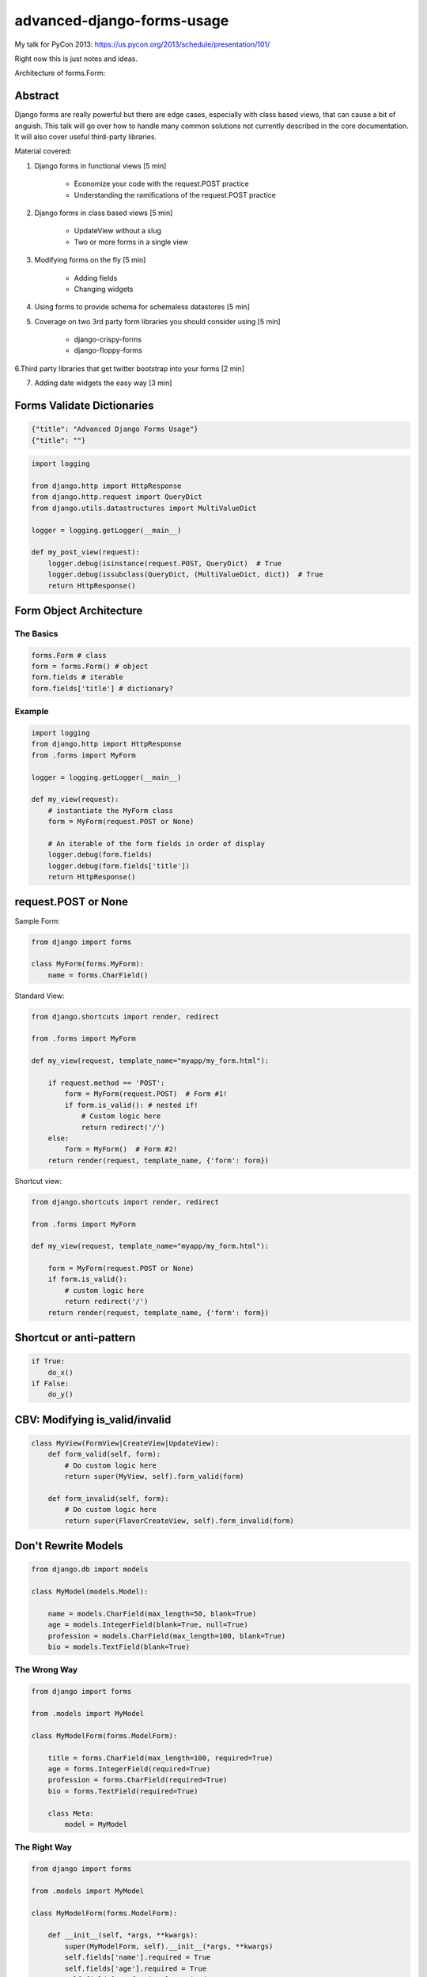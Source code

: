===========================
advanced-django-forms-usage
===========================

My talk for PyCon 2013: https://us.pycon.org/2013/schedule/presentation/101/

Right now this is just notes and ideas. 

Architecture of forms.Form:


    
Abstract
========

Django forms are really powerful but there are edge cases, especially with class based views, that can cause a bit of anguish. This talk will go over how to handle many common solutions not currently described in the core documentation. It will also cover useful third-party libraries.

Material covered::

1. Django forms in functional views [5 min]

    * Economize your code with the request.POST practice
    
    * Understanding the ramifications of the request.POST practice
    
2. Django forms in class based views [5 min]

    * UpdateView without a slug
    * Two or more forms in a single view

3. Modifying forms on the fly [5 min]

    * Adding fields
    * Changing widgets
    
4. Using forms to provide schema for schemaless datastores [5 min]

5. Coverage on two 3rd party form libraries you should consider using [5 min]

    * django-crispy-forms
    * django-floppy-forms
    
6.Third party libraries that get twitter bootstrap into your forms [2 min]

7. Adding date widgets the easy way [3 min]


Forms Validate Dictionaries
===========================

.. code-block:: python

    {"title": "Advanced Django Forms Usage"}
    {"title": ""}


.. code-block:: python

    import logging
    
    from django.http import HttpResponse
    from django.http.request import QueryDict
    from django.utils.datastructures import MultiValueDict
    
    logger = logging.getLogger(__main__)
    
    def my_post_view(request):
        logger.debug(isinstance(request.POST, QueryDict)  # True
        logger.debug(issubclass(QueryDict, (MultiValueDict, dict))  # True
        return HttpResponse()
        
Form Object Architecture
=========================

The Basics
------------

.. code-block:: python

    forms.Form # class
    form = forms.Form() # object
    form.fields # iterable
    form.fields['title'] # dictionary?

Example
----------

.. code-block:: python

    import logging
    from django.http import HttpResponse
    from .forms import MyForm

    logger = logging.getLogger(__main__)

    def my_view(request):
        # instantiate the MyForm class
        form = MyForm(request.POST or None)  
        
        # An iterable of the form fields in order of display
        logger.debug(form.fields)
        logger.debug(form.fields['title'])
        return HttpResponse()

request.POST or None
=====================

Sample Form:

.. code-block:: python

    from django import forms

    class MyForm(forms.MyForm):
        name = forms.CharField()
        

Standard View:

.. code-block:: python

    from django.shortcuts import render, redirect
    
    from .forms import MyForm
    
    def my_view(request, template_name="myapp/my_form.html"):
    
        if request.method == 'POST':
            form = MyForm(request.POST)  # Form #1!
            if form.is_valid(): # nested if!
                # Custom logic here
                return redirect('/')
        else:
            form = MyForm()  # Form #2!
        return render(request, template_name, {'form': form})

Shortcut view:

.. code-block:: python

    from django.shortcuts import render, redirect

    from .forms import MyForm
    
    def my_view(request, template_name="myapp/my_form.html"):
    
        form = MyForm(request.POST or None)
        if form.is_valid():
            # custom logic here
            return redirect('/')
        return render(request, template_name, {'form': form})

Shortcut or anti-pattern
========================

.. code-block:: python

    if True:
        do_x()
    if False:
        do_y()
        
CBV: Modifying is_valid/invalid
=================================

.. code-block:: python

    class MyView(FormView|CreateView|UpdateView):
        def form_valid(self, form):
            # Do custom logic here
            return super(MyView, self).form_valid(form)
        
        def form_invalid(self, form):
            # Do custom logic here
            return super(FlavorCreateView, self).form_invalid(form)

Don't Rewrite Models
======================

.. code-block:: python

    from django.db import models
    
    class MyModel(models.Model):
    
        name = models.CharField(max_length=50, blank=True)
        age = models.IntegerField(blank=True, null=True)
        profession = models.CharField(max_length=100, blank=True)
        bio = models.TextField(blank=True)

The Wrong Way
--------------

.. code-block:: python

    from django import forms
    
    from .models import MyModel
    
    class MyModelForm(forms.ModelForm):
    
        title = forms.CharField(max_length=100, required=True)
        age = forms.IntegerField(required=True)
        profession = forms.CharField(required=True)
        bio = forms.TextField(required=True)

        class Meta:
            model = MyModel

The Right Way
--------------

.. code-block:: python

    from django import forms
    
    from .models import MyModel

    class MyModelForm(forms.ModelForm):
        
        def __init__(self, *args, **kwargs):
            super(MyModelForm, self).__init__(*args, **kwargs)
            self.fields['name'].required = True
            self.fields['age'].required = True
            self.fields['profession'].required = True
            self.fields['profession'].help_text = "Hello, PyCon!"

        class Meta:
            model = MyModel


NoSQL Form Example
--------------------

.. code-block:: python

    from django import forms
    
    import nosql  # Use the nosql library of your choice
    
    class NoSqlBaseFormMixin(object):

        def save(self, commit=True):
            if form.errors:
                raise ValueError("No form save because of invalid data")
            if commit:
                if 'pk' in self.cleaned_data.pk: 
                    # add data
                    instance = NoSqlLib.update(
                        **self.cleaned_data
                    )
                else:
                    # update data
                    instance = nosql.insert(
                        **self.cleaned_data
                    )
                return instance
            return self.cleaned_data
            
.. code-block:: python

    from django import forms
    
    from nosqlforms import NoSqlBaseFormMixin
    
    class NoSqlForm(NoSqlBaseFormMixin, forms.Form):
    
        title = forms.CharField(max_length=100, required=True)
        age = forms.IntegerField(required=True)
        profession = forms.CharField(required=True)
        bio = forms.TextField(required=True)

.. code-block:: python

    from django.shortcuts import render, redirect

    from .forms import NoSqlForm
    
    def data_form(request, template_name="data/data_form.html"):
        form = NoSqlForm(request.POST or None)
        if form.is_valid():
            form.save()
            return redirect('/')
        return render(request, template_name, {'form': form})
    

.. code-block:: python

    from django.views.generic import FormView
    
    from .forms import NoSqlForm
    
    class DataFormView(FormView):
    
        form_class = NoSqlForm
        template_name = "data/data_form.html"
        
        def form_valid(self, form):
            form.save()
            return super(DataFormView, self).form_valid(form)

request.POST or None with files
================================

.. code-block:: python

    from django.shortcuts import render, redirect
    
    def my_view(request, template_name="myapp/my_form.html"):
        """ Code donated by Audrey Roy """
    
        form = MyForm(request.POST or None, request.FILES or None)
        if form.is_valid():
            # do something with the file here
            return redirect('home')
        return render(request, template_name, {'form': form})

request.POST or None with ModelForms
====================================

.. code-block:: python

    from django.shortcuts import (
        render, redirect, get_object_or_404
    )
    
    from .models import MyModel

    def my_view(request, slug=slug, template_name="myapp/my_form.html"):
        mymodel = get_object_or_404(MyModel, slug=slug)
        form = MyForm(request.POST or None, instance=mymodel)
        if form.is_valid():
            mymodel = form.save(commit=False)
            mymodel.edited_at_pycon = true
            mymodel.save()
            return redirect('home')
        return render(request, template_name, {'form': form})